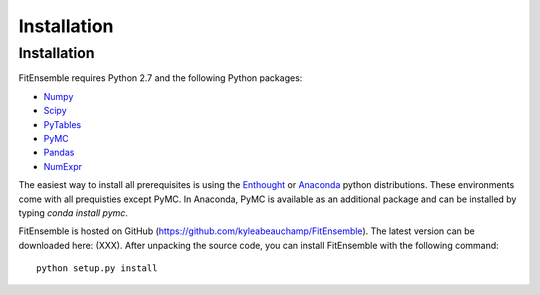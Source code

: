 .. _installation:

############################
Installation
############################


Installation
============

FitEnsemble requires Python 2.7 and the following Python packages:

* Numpy_

* Scipy_

* PyTables_

* PyMC_

* Pandas_

* NumExpr_

The easiest way to install all prerequisites is using the Enthought_ 
or Anaconda_ python distributions.  These environments 
come with all prequisties except PyMC.  In Anaconda, PyMC is available as
an additional package and can be installed by typing `conda install pymc`.  

FitEnsemble is hosted on GitHub (https://github.com/kyleabeauchamp/FitEnsemble).  
The latest version can be downloaded here: (XXX).  After unpacking the
source code, you can install FitEnsemble with the following command::
   
    python setup.py install


.. _Numpy: http://www.numpy.org/
.. _Scipy: http://www.scipy.org/
.. _PyTables: http://www.pytables.org/
.. _PyMC: https://pypi.python.org/pypi/pymc
.. _Enthought: http://enthought.com/
.. _Anaconda: http://continuum.io/
.. _Pandas: http://pandas.pydata.org/
.. _NumExpr: http://code.google.com/p/numexpr/
